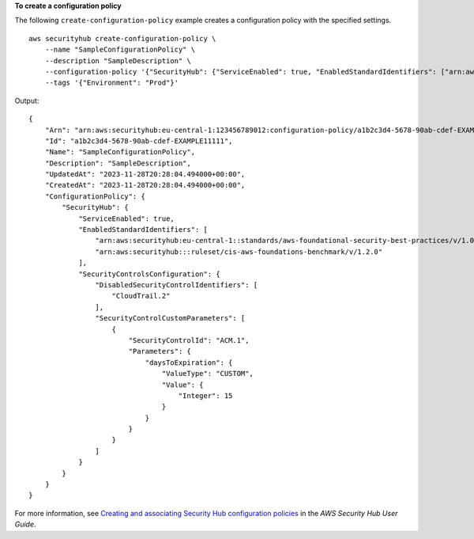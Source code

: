 **To create a configuration policy**

The following ``create-configuration-policy`` example creates a configuration policy with the specified settings. ::

    aws securityhub create-configuration-policy \
        --name "SampleConfigurationPolicy" \
        --description "SampleDescription" \
        --configuration-policy '{"SecurityHub": {"ServiceEnabled": true, "EnabledStandardIdentifiers": ["arn:aws:securityhub:eu-central-1::standards/aws-foundational-security-best-practices/v/1.0.0","arn:aws:securityhub:::ruleset/cis-aws-foundations-benchmark/v/1.2.0"],"SecurityControlsConfiguration":{"DisabledSecurityControlIdentifiers": ["CloudTrail.2"], "SecurityControlCustomParameters": [{"SecurityControlId": "ACM.1", "Parameters": {"daysToExpiration": {"ValueType": "CUSTOM", "Value": {"Integer": 15}}}}]}}}' \
        --tags '{"Environment": "Prod"}'

Output::

    {
        "Arn": "arn:aws:securityhub:eu-central-1:123456789012:configuration-policy/a1b2c3d4-5678-90ab-cdef-EXAMPLE11111",
        "Id": "a1b2c3d4-5678-90ab-cdef-EXAMPLE11111",
        "Name": "SampleConfigurationPolicy",
        "Description": "SampleDescription",
        "UpdatedAt": "2023-11-28T20:28:04.494000+00:00",
        "CreatedAt": "2023-11-28T20:28:04.494000+00:00",
        "ConfigurationPolicy": {
            "SecurityHub": {
                "ServiceEnabled": true,
                "EnabledStandardIdentifiers": [
                    "arn:aws:securityhub:eu-central-1::standards/aws-foundational-security-best-practices/v/1.0.0",
                    "arn:aws:securityhub:::ruleset/cis-aws-foundations-benchmark/v/1.2.0"
                ],
                "SecurityControlsConfiguration": {
                    "DisabledSecurityControlIdentifiers": [
                        "CloudTrail.2"
                    ],
                    "SecurityControlCustomParameters": [
                        {
                            "SecurityControlId": "ACM.1",
                            "Parameters": {
                                "daysToExpiration": {
                                    "ValueType": "CUSTOM",
                                    "Value": {
                                        "Integer": 15
                                    }
                                }
                            }
                        }
                    ]
                }
            }
        }
    }

For more information, see `Creating and associating Security Hub configuration policies <https://docs.aws.amazon.com/securityhub/latest/userguide/create-associate-policy.html>`__ in the *AWS Security Hub User Guide*.
